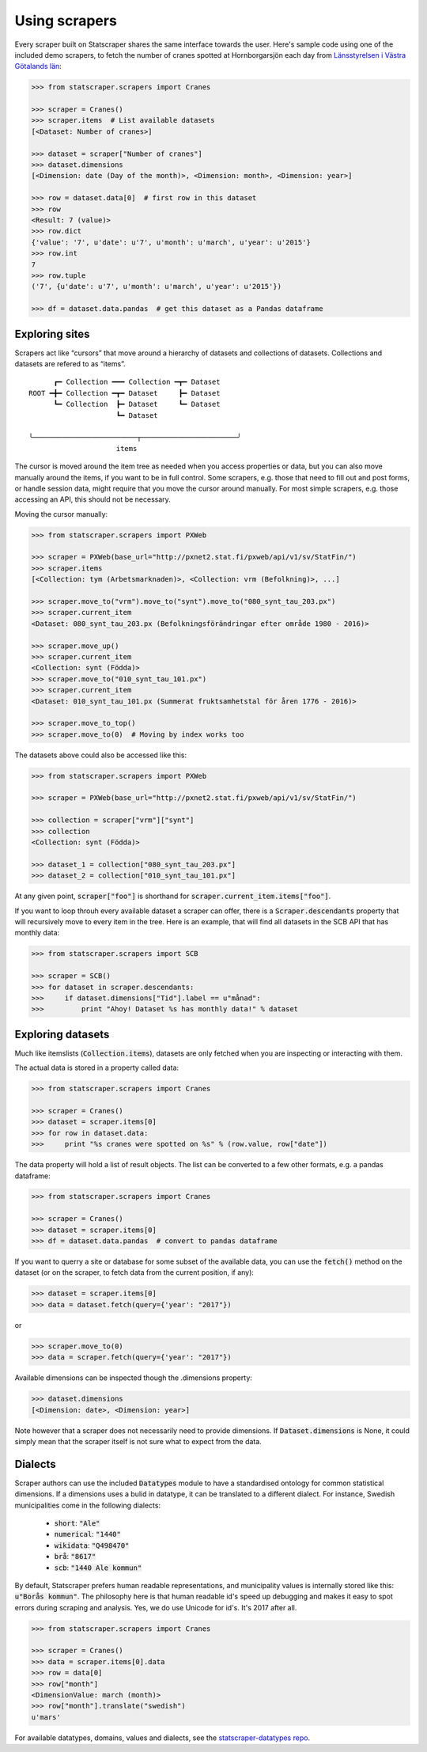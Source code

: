 ==============
Using scrapers
==============

Every scraper built on Statscraper shares the same interface towards the user. Here's sample code using one of the included demo scrapers, to fetch the number of cranes spotted at Hornborgarsjön each day from `Länsstyrelsen i Västra Götalands län <http://web05.lansstyrelsen.se/transtat_O/transtat.asp>`_:

.. code:: python

  >>> from statscraper.scrapers import Cranes

  >>> scraper = Cranes()
  >>> scraper.items  # List available datasets
  [<Dataset: Number of cranes>]

  >>> dataset = scraper["Number of cranes"]
  >>> dataset.dimensions
  [<Dimension: date (Day of the month)>, <Dimension: month>, <Dimension: year>]

  >>> row = dataset.data[0]  # first row in this dataset
  >>> row
  <Result: 7 (value)>
  >>> row.dict
  {'value': '7', u'date': u'7', u'month': u'march', u'year': u'2015'}
  >>> row.int
  7
  >>> row.tuple
  ('7', {u'date': u'7', u'month': u'march', u'year': u'2015'})

  >>> df = dataset.data.pandas  # get this dataset as a Pandas dataframe


Exploring sites
---------------
Scrapers act like “cursors” that move around a hierarchy of datasets and collections of datasets. Collections and datasets are refered to as “items”.

::

        ┏━ Collection ━━━ Collection ━┳━ Dataset
  ROOT ━╋━ Collection ━┳━ Dataset     ┣━ Dataset
        ┗━ Collection  ┣━ Dataset     ┗━ Dataset
                       ┗━ Dataset

  ╰─────────────────────────┬───────────────────────╯
                       items

The cursor is moved around the item tree as needed when you access properties or data, but you can also move manually around the items, if you want to be in full control. Some scrapers, e.g. those that need to fill out and post forms, or handle session data, might require that you move the cursor around manually. For most simple scrapers, e.g. those accessing an API, this should not be necessary.

Moving the cursor manually:

.. code:: python

    >>> from statscraper.scrapers import PXWeb

    >>> scraper = PXWeb(base_url="http://pxnet2.stat.fi/pxweb/api/v1/sv/StatFin/")
    >>> scraper.items
    [<Collection: tym (Arbetsmarknaden)>, <Collection: vrm (Befolkning)>, ...]

    >>> scraper.move_to("vrm").move_to("synt").move_to("080_synt_tau_203.px")
    >>> scraper.current_item
    <Dataset: 080_synt_tau_203.px (Befolkningsförändringar efter område 1980 - 2016)>

    >>> scraper.move_up()
    >>> scraper.current_item
    <Collection: synt (Födda)>
    >>> scraper.move_to("010_synt_tau_101.px")
    >>> scraper.current_item
    <Dataset: 010_synt_tau_101.px (Summerat fruktsamhetstal för åren 1776 - 2016)>

    >>> scraper.move_to_top()
    >>> scraper.move_to(0)  # Moving by index works too


The datasets above could also be accessed like this:

.. code:: python

    >>> from statscraper.scrapers import PXWeb

    >>> scraper = PXWeb(base_url="http://pxnet2.stat.fi/pxweb/api/v1/sv/StatFin/")

    >>> collection = scraper["vrm"]["synt"]
    >>> collection
    <Collection: synt (Födda)>

    >>> dataset_1 = collection["080_synt_tau_203.px"]
    >>> dataset_2 = collection["010_synt_tau_101.px"]

At any given point, :code:`scraper["foo"]` is shorthand for :code:`scraper.current_item.items["foo"]`.

If you want to loop throuh every available dataset a scraper can offer, there is a :code:`Scraper.descendants` property that will recursively move to every item in the tree. Here is an example, that will find all datasets in the SCB API that has monthly data:

.. code:: python

    >>> from statscraper.scrapers import SCB

    >>> scraper = SCB()
    >>> for dataset in scraper.descendants:
    >>>     if dataset.dimensions["Tid"].label == u"månad":
    >>>         print "Ahoy! Dataset %s has monthly data!" % dataset

Exploring datasets
------------------

Much like itemslists (:code:`Collection.items`), datasets are only fetched when you are inspecting or interacting with them.

The actual data is stored in a property called data:

.. code:: python

    >>> from statscraper.scrapers import Cranes

    >>> scraper = Cranes()
    >>> dataset = scraper.items[0]
    >>> for row in dataset.data:
    >>>     print "%s cranes were spotted on %s" % (row.value, row["date"])

The data property will hold a list of result objects. The list can be converted to a few other formats, e.g. a pandas dataframe:

.. code:: python

    >>> from statscraper.scrapers import Cranes

    >>> scraper = Cranes()
    >>> dataset = scraper.items[0]
    >>> df = dataset.data.pandas  # convert to pandas dataframe

If you want to querry a site or database for some subset of the available data, you can use the :code:`fetch()` method on the dataset (or on the scraper, to fetch data from the current position, if any):

.. code:: python

    >>> dataset = scraper.items[0]
    >>> data = dataset.fetch(query={'year': "2017"})

or

.. code:: python

    >>> scraper.move_to(0)
    >>> data = scraper.fetch(query={'year': "2017"})

Available dimensions can be inspected though the .dimensions property:

.. code:: python

    >>> dataset.dimensions
    [<Dimension: date>, <Dimension: year>]

Note however that a scraper does not necessarily need to provide dimensions. If :code:`Dataset.dimensions` is None, it could simply mean that the scraper itself is not sure what to expect from the data.

Dialects
--------

Scraper authors can use the included :code:`Datatypes` module to have a standardised ontology for common statistical dimensions. If a dimensions uses a bulid in datatype, it can be translated to a different dialect. For instance, Swedish municipalities come in the following dialects:

 - :code:`short`: :code:`"Ale"`
 - :code:`numerical`: :code:`"1440"`
 - :code:`wikidata`: :code:`"Q498470"`
 - :code:`brå`: :code:`"8617"`
 - :code:`scb`: :code:`"1440 Ale kommun"`

By default, Statscraper prefers human readable representations, and municipality values is internally stored like this: :code:`u"Borås kommun"`. The philosophy here is that human readable id's speed up debugging and makes it easy to spot errors during scraping and analysis. Yes, we do use Unicode for id's. It's 2017 after all.

.. code:: python

    >>> from statscraper.scrapers import Cranes

    >>> scraper = Cranes()
    >>> data = scraper.items[0].data
    >>> row = data[0]
    >>> row["month"]
    <DimensionValue: march (month)>
    >>> row["month"].translate("swedish")
    u'mars'

For available datatypes, domains, values and dialects, see the `statscraper-datatypes repo <https://github.com/jplusplus/statscraper-datatypes>`_.
